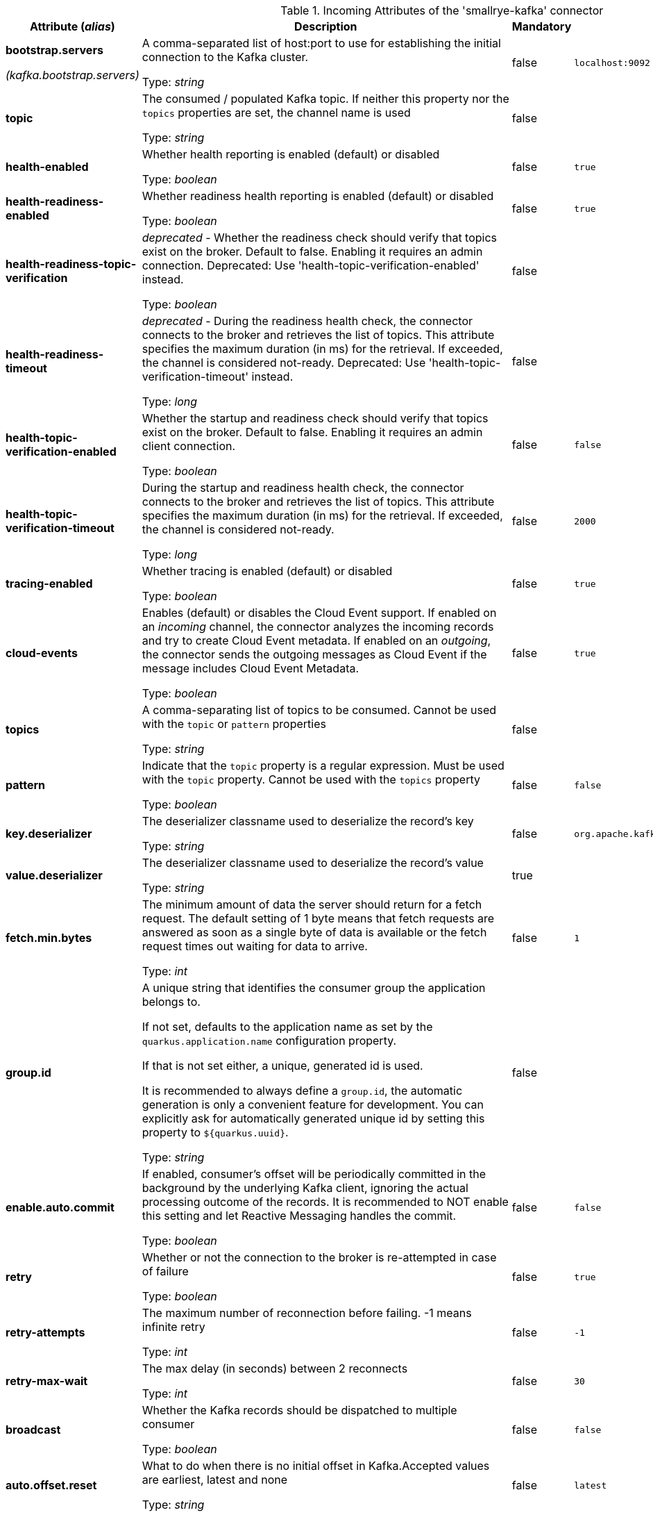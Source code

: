 .Incoming Attributes of the 'smallrye-kafka' connector
[cols="25, 30, 15, 20",options="header"]
|===
|Attribute (_alias_) | Description | Mandatory | Default

| *bootstrap.servers*

_(kafka.bootstrap.servers)_ | A comma-separated list of host:port to use for establishing the initial connection to the Kafka cluster.

Type: _string_ | false | `localhost:9092`

| *topic* | The consumed / populated Kafka topic. If neither this property nor the `topics` properties are set, the channel name is used

Type: _string_ | false |

| *health-enabled* | Whether health reporting is enabled (default) or disabled

Type: _boolean_ | false | `true`

| *health-readiness-enabled* | Whether readiness health reporting is enabled (default) or disabled

Type: _boolean_ | false | `true`

| *health-readiness-topic-verification* | _deprecated_ - Whether the readiness check should verify that topics exist on the broker. Default to false. Enabling it requires an admin connection. Deprecated: Use 'health-topic-verification-enabled' instead.

Type: _boolean_ | false |

| *health-readiness-timeout* | _deprecated_ - During the readiness health check, the connector connects to the broker and retrieves the list of topics. This attribute specifies the maximum duration (in ms) for the retrieval. If exceeded, the channel is considered not-ready. Deprecated: Use 'health-topic-verification-timeout' instead.

Type: _long_ | false |

| *health-topic-verification-enabled* | Whether the startup and readiness check should verify that topics exist on the broker. Default to false. Enabling it requires an admin client connection.

Type: _boolean_ | false | `false`

| *health-topic-verification-timeout* | During the startup and readiness health check, the connector connects to the broker and retrieves the list of topics. This attribute specifies the maximum duration (in ms) for the retrieval. If exceeded, the channel is considered not-ready.

Type: _long_ | false | `2000`

| *tracing-enabled* | Whether tracing is enabled (default) or disabled

Type: _boolean_ | false | `true`

| *cloud-events* | Enables (default) or disables the Cloud Event support. If enabled on an _incoming_ channel, the connector analyzes the incoming records and try to create Cloud Event metadata. If enabled on an _outgoing_, the connector sends the outgoing messages as Cloud Event if the message includes Cloud Event Metadata.

Type: _boolean_ | false | `true`

| *topics* | A comma-separating list of topics to be consumed. Cannot be used with the `topic` or `pattern` properties

Type: _string_ | false |

| *pattern* | Indicate that the `topic` property is a regular expression. Must be used with the `topic` property. Cannot be used with the `topics` property

Type: _boolean_ | false | `false`

| *key.deserializer* | The deserializer classname used to deserialize the record's key

Type: _string_ | false | `org.apache.kafka.common.serialization.StringDeserializer`

| *value.deserializer* | The deserializer classname used to deserialize the record's value

Type: _string_ | true |

| *fetch.min.bytes* | The minimum amount of data the server should return for a fetch request. The default setting of 1 byte means that fetch requests are answered as soon as a single byte of data is available or the fetch request times out waiting for data to arrive.

Type: _int_ | false | `1`

| *group.id* | A unique string that identifies the consumer group the application belongs to.

If not set, defaults to the application name as set by the `quarkus.application.name` configuration property.

If that is not set either, a unique, generated id is used.

It is recommended to always define a `group.id`, the automatic generation is only a convenient feature for development.
You can explicitly ask for automatically generated unique id by setting this property to `${quarkus.uuid}`.

Type: _string_ | false |

| *enable.auto.commit* | If enabled, consumer's offset will be periodically committed in the background by the underlying Kafka client, ignoring the actual processing outcome of the records. It is recommended to NOT enable this setting and let Reactive Messaging handles the commit.

Type: _boolean_ | false | `false`

| *retry* | Whether or not the connection to the broker is re-attempted in case of failure

Type: _boolean_ | false | `true`

| *retry-attempts* | The maximum number of reconnection before failing. -1 means infinite retry

Type: _int_ | false | `-1`

| *retry-max-wait* | The max delay (in seconds) between 2 reconnects

Type: _int_ | false | `30`

| *broadcast* | Whether the Kafka records should be dispatched to multiple consumer

Type: _boolean_ | false | `false`

| *auto.offset.reset* | What to do when there is no initial offset in Kafka.Accepted values are earliest, latest and none

Type: _string_ | false | `latest`

| *failure-strategy* | Specify the failure strategy to apply when a message produced from a record is acknowledged negatively (nack). Values can be `fail` (default), `ignore`, or `dead-letter-queue`

Type: _string_ | false | `fail`

| *commit-strategy* | Specify the commit strategy to apply when a message produced from a record is acknowledged. Values can be `latest`, `ignore` or `throttled`. If `enable.auto.commit` is true then the default is `ignore` otherwise it is `throttled`

Type: _string_ | false |

| *throttled.unprocessed-record-max-age.ms* | While using the `throttled` commit-strategy, specify the max age in milliseconds that an unprocessed message can be before the connector is marked as unhealthy.

Type: _int_ | false | `60000`

| *dead-letter-queue.topic* | When the `failure-strategy` is set to `dead-letter-queue` indicates on which topic the record is sent. Defaults is `dead-letter-topic-$channel`

Type: _string_ | false |

| *dead-letter-queue.key.serializer* | When the `failure-strategy` is set to `dead-letter-queue` indicates the key serializer to use. If not set the serializer associated to the key deserializer is used

Type: _string_ | false |

| *dead-letter-queue.value.serializer* | When the `failure-strategy` is set to `dead-letter-queue` indicates the value serializer to use. If not set the serializer associated to the value deserializer is used

Type: _string_ | false |

| *partitions* | The number of partitions to be consumed concurrently. The connector creates the specified amount of Kafka consumers. It should match the number of partition of the targeted topic

Type: _int_ | false | `1`

| *consumer-rebalance-listener.name* | The name set in `@Identifier` of a bean that implements `io.smallrye.reactive.messaging.kafka.KafkaConsumerRebalanceListener`. If set, this rebalance listener is applied to the consumer.

Type: _string_ | false |

| *key-deserialization-failure-handler* | The name set in `@Identifier` of a bean that implements `io.smallrye.reactive.messaging.kafka.DeserializationFailureHandler`. If set, deserialization failure happening when deserializing keys are delegated to this handler which may provide a fallback value.

Type: _string_ | false |

| *value-deserialization-failure-handler* | The name set in `@Identifier` of a bean that implements `io.smallrye.reactive.messaging.kafka.DeserializationFailureHandler`. If set, deserialization failure happening when deserializing values are delegated to this handler which may provide a fallback value.

Type: _string_ | false |

| *graceful-shutdown* | Whether or not a graceful shutdown should be attempted when the application terminates.

Type: _boolean_ | false | `true`

| *poll-timeout* | The polling timeout in milliseconds. When polling records, the poll will wait at most that duration before returning records. Default is 1000ms

Type: _int_ | false | `1000`

| *pause-if-no-requests* | Whether the polling must be paused when the application does not request items and resume when it does. This allows implementing back-pressure based on the application capacity. Note that polling is not stopped, but will not retrieve any records when paused.

Type: _boolean_ | false | `true`

|===
